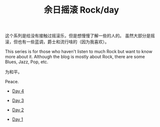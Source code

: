 #+OPTIONS: html-style:nil
#+HTML_HEAD: <link rel="stylesheet" type="text/css" href="./style.css"/>
#+HTML_HEAD_EXTRA: <script type="text/javascript" src="./script.js"></script>
#+HTML_HEAD_EXTRA: <link rel="icon" type="image/png" href="../../favicon.png">
#+HTML_LINK_UP: ../../home/index.html
#+HTML_LINK_HOME: ../../home/index.html
#+TITLE: 余日摇滚 Rock/day


这个系列是给没有接触过摇滚乐，但是想慢慢了解一些的人的。
虽然大部分是摇滚，但也有一些蓝调，爵士和流行啥的（因为我喜欢）。

This series is for those who haven't listen to much Rock but want to know more about it.
Although the blog is mostly about Rock, there are some Blues, Jazz, Pop, etc.

为和平。

Peace.

[[./peace.png]]

- [[./day-4/index.html][Day 4]]

- [[./day-3/index.html][Day 3]]

- [[./day-2/index.html][Day 2]]

- [[./day-1/index.html][Day 1]]
